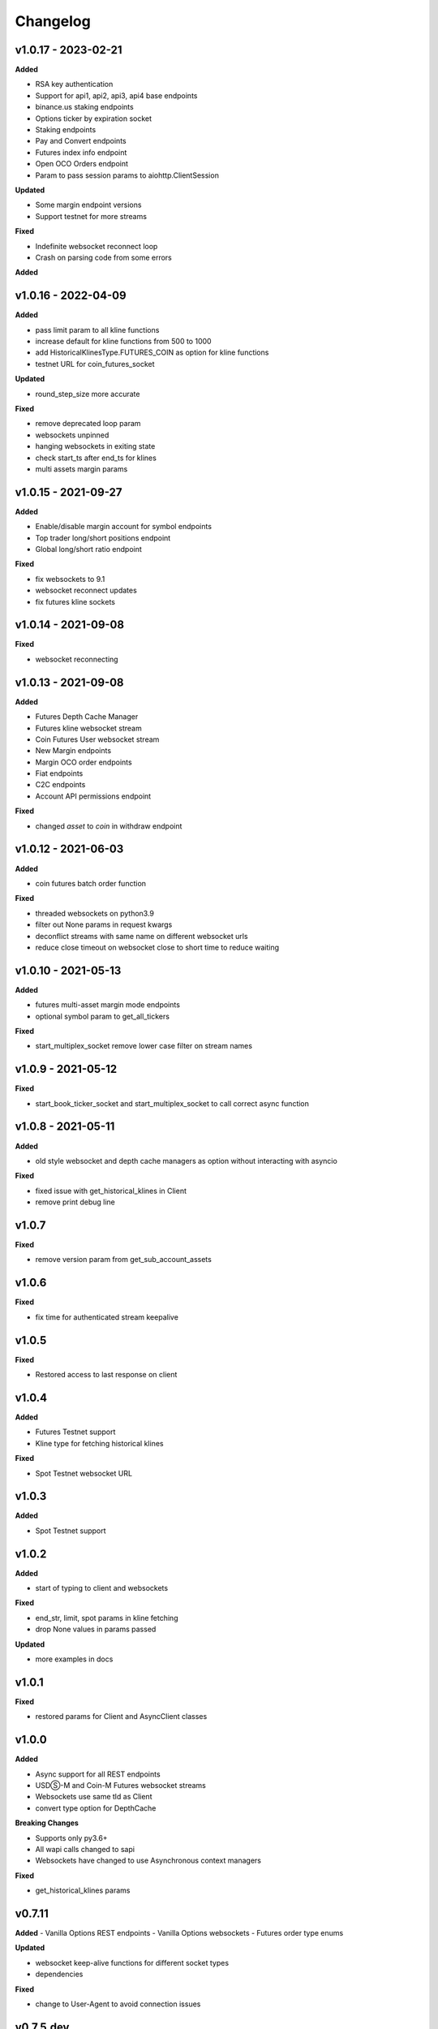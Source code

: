 Changelog
=========

v1.0.17 - 2023-02-21
^^^^^^^^^^^^^^^^^^^^

**Added**

- RSA key authentication
- Support for api1, api2, api3, api4 base endpoints
- binance.us staking endpoints
- Options ticker by expiration socket
- Staking endpoints
- Pay and Convert endpoints
- Futures index info endpoint
- Open OCO Orders endpoint
- Param to pass session params to aiohttp.ClientSession


**Updated**

- Some margin endpoint versions
- Support testnet for more streams

**Fixed**

- Indefinite websocket reconnect loop
- Crash on parsing code from some errors

**Added**

v1.0.16 - 2022-04-09
^^^^^^^^^^^^^^^^^^^^

**Added**

- pass limit param to all kline functions
- increase default for kline functions from 500 to 1000
- add HistoricalKlinesType.FUTURES_COIN as option for kline functions
- testnet URL for coin_futures_socket

**Updated**

- round_step_size more accurate

**Fixed**

- remove deprecated loop param
- websockets unpinned
- hanging websockets in exiting state
- check start_ts after end_ts for klines
- multi assets margin params


v1.0.15 - 2021-09-27
^^^^^^^^^^^^^^^^^^^^

**Added**

- Enable/disable margin account for symbol endpoints
- Top trader long/short positions endpoint
- Global long/short ratio endpoint

**Fixed**

- fix websockets to 9.1
- websocket reconnect updates
- fix futures kline sockets


v1.0.14 - 2021-09-08
^^^^^^^^^^^^^^^^^^^^

**Fixed**

- websocket reconnecting

v1.0.13 - 2021-09-08
^^^^^^^^^^^^^^^^^^^^

**Added**

- Futures Depth Cache Manager
- Futures kline websocket stream
- Coin Futures User websocket stream
- New Margin endpoints
- Margin OCO order endpoints
- Fiat endpoints
- C2C endpoints
- Account API permissions endpoint

**Fixed**

- changed `asset` to `coin` in withdraw endpoint


v1.0.12 - 2021-06-03
^^^^^^^^^^^^^^^^^^^^

**Added**

- coin futures batch order function

**Fixed**

- threaded websockets on python3.9
- filter out None params in request kwargs
- deconflict streams with same name on different websocket urls
- reduce close timeout on websocket close to short time to reduce waiting


v1.0.10 - 2021-05-13
^^^^^^^^^^^^^^^^^^^^

**Added**

- futures multi-asset margin mode endpoints
- optional symbol param to get_all_tickers

**Fixed**

- start_multiplex_socket remove lower case filter on stream names

v1.0.9 - 2021-05-12
^^^^^^^^^^^^^^^^^^^

**Fixed**

- start_book_ticker_socket and start_multiplex_socket to call correct async function

v1.0.8 - 2021-05-11
^^^^^^^^^^^^^^^^^^^

**Added**

- old style websocket and depth cache managers as option without interacting with asyncio

**Fixed**

- fixed issue with get_historical_klines in Client
- remove print debug line

v1.0.7
^^^^^^

**Fixed**

- remove version param from get_sub_account_assets

v1.0.6
^^^^^^

**Fixed**

- fix time for authenticated stream keepalive

v1.0.5
^^^^^^

**Fixed**

- Restored access to last response on client

v1.0.4
^^^^^^

**Added**

- Futures Testnet support
- Kline type for fetching historical klines

**Fixed**

- Spot Testnet websocket URL

v1.0.3
^^^^^^

**Added**

- Spot Testnet support

v1.0.2
^^^^^^

**Added**

- start of typing to client and websockets

**Fixed**

- end_str, limit, spot params in kline fetching
- drop None values in params passed

**Updated**

- more examples in docs

v1.0.1
^^^^^^

**Fixed**

- restored params for Client and AsyncClient classes

v1.0.0
^^^^^^

**Added**

- Async support for all REST endpoints
- USDⓈ-M and Coin-M Futures websocket streams
- Websockets use same tld as Client
- convert type option for DepthCache

**Breaking Changes**

- Supports only py3.6+
- All wapi calls changed to sapi
- Websockets have changed to use Asynchronous context managers

**Fixed**

- get_historical_klines params

v0.7.11
^^^^^^^

**Added**
- Vanilla Options REST endpoints
- Vanilla Options websockets
- Futures order type enums

**Updated**

- websocket keep-alive functions for different socket types
- dependencies

**Fixed**

- change to User-Agent to avoid connection issues

v0.7.5.dev
^^^^^^^^^^
**Changed**
- Stock json lib to ujson (https://github.com/sammchardy/python-binance/pull/383)

v0.7.5 - 2020-02-06
^^^^^^^^^^^^^^^^^^^

**Added**

- Futures REST endpoints
- Lending REST endpoints
- OCO Orders function `create_oco_order`, `order_oco_buy`, `order_oco_sell`
- Average Price function `get_avg_price`
- Support for other domains (.us, .jp, etc)

**Updated**

- dependencies

**Fixed**

- websocket keepalive callback not found

v0.7.4 - 2019-09-22
^^^^^^^^^^^^^^^^^^^

**Added**

- symbol book ticker websocket streams
- margin websocket stream

**Updated**

- can call Client without any params
- make response a property of the Client class so you can access response properties after a request

**Fixed**

- issue with None value params causing errors

v0.7.3 - 2019-08-12
^^^^^^^^^^^^^^^^^^^

**Added**

- sub account endpoints
- dust transfer endpoint
- asset divident history endpoint

**Removed**

- deprecated withdraw fee endpoint

v0.7.2 - 2019-08-01
^^^^^^^^^^^^^^^^^^^

**Added**

- margin trading endpoints

**Fixed**

- depth cache clearing bug

v0.7.1 - 2019-01-23
^^^^^^^^^^^^^^^^^^^

**Added**

- limit param to DepthCacheManager
- limit param to get_historical_klines
- update_time to DepthCache class

**Updated**

- test coverage

**Fixed**

- super init in Websocket class
- removal of request params from signature
- empty set issue in aggregate_trade_iter


v0.7.0 - 2018-08-08
^^^^^^^^^^^^^^^^^^^

**Added**

- get_asset_details endpoint
- get_dust_log endpoint
- get_trade_fee endpoint
- ability for multiple DepthCacheManagers to share a BinanceSocketManager
- get_historial_klines_generator function
- custom socket timeout param for BinanceSocketManager

**Updated**

- general dependency version
- removed support for python3.3

**Fixed**

- add a super init on BinanceClientProtocol

v0.6.9 - 2018-04-27
^^^^^^^^^^^^^^^^^^^

**Added**

- timestamp in milliseconds to `get_historical_klines` function
- timestamp in milliseconds to `aggregate_trade_iter` function

**Fixed**

- Don't close user stream listen key on socket close

v0.6.8 - 2018-03-29
^^^^^^^^^^^^^^^^^^^

**Added**

- `get_withdraw_fee` function

**Fixed**

- Remove unused LISTENKEY_NOT_EXISTS
- Optimise the historical klines function to reduce requests
- Issue with end_time in aggregate trade iterator

v0.6.7 - 2018-03-14
^^^^^^^^^^^^^^^^^^^

**Fixed**

- Issue with `get_historical_klines` when response had exactly 500 results
- Changed BinanceResponseException to BinanceRequestException
- Set default code value in BinanceApiException properly

v0.6.6 - 2018-02-17
^^^^^^^^^^^^^^^^^^^

**Fixed**

- User stream websocket keep alive strategy updated

v0.6.5 - 2018-02-13
^^^^^^^^^^^^^^^^^^^

**Fixed**

- `get_historical_klines` response for month interval

v0.6.4 - 2018-02-09
^^^^^^^^^^^^^^^^^^^

**Added**

- system status endpoint `get_system_status`

v0.6.3 - 2018-01-29
^^^^^^^^^^^^^^^^^^^

**Added**

- mini ticker socket function `start_miniticker_socket`
- aggregate trade iterator `aggregate_trade_iter`

**Fixes**

- clean up `interval_to_milliseconds` logic
- general doc and file cleanups

v0.6.2 - 2018-01-12
^^^^^^^^^^^^^^^^^^^

**Fixes**

- fixed handling Binance errors that aren't JSON objects

v0.6.1 - 2018-01-10
^^^^^^^^^^^^^^^^^^^

**Fixes**

- added missing dateparser dependency to setup.py
- documentation fixes

v0.6.0 - 2018-01-09
^^^^^^^^^^^^^^^^^^^

New version because why not.

**Added**

- get_historical_klines function to fetch klines for any date range
- ability to override requests parameters globally
- error on websocket disconnect
- example related to blog post

**Fixes**

- documentation fixes

v0.5.17 - 2018-01-08
^^^^^^^^^^^^^^^^^^^^

**Added**

- check for name parameter in withdraw, set to asset parameter if not passed

**Update**

- Windows install error documentation

**Removed**

- reference to disable_validation in documentation

v0.5.16 - 2018-01-06
^^^^^^^^^^^^^^^^^^^^

**Added**

- addressTag documentation to withdraw function
- documentation about requests proxy environment variables

**Update**

- FAQ for signature error with solution to regenerate API key
- change create_order to create_test_order in example

**Fixed**

- reference to BinanceAPIException in documentation

v0.5.15 - 2018-01-03
^^^^^^^^^^^^^^^^^^^^

**Fixed**

- removed all references to WEBSOCKET_DEPTH_1 enum

v0.5.14 - 2018-01-02
^^^^^^^^^^^^^^^^^^^^

**Added**

- Wait for depth cache socket to start
- check for sequential depth cache messages

**Updated**

- documentation around depth websocket and diff and partial responses

**Removed**

- Removed unused WEBSOCKET_DEPTH_1 enum
- removed unused libraries and imports

v0.5.13 - 2018-01-01
^^^^^^^^^^^^^^^^^^^^

**Fixed**

- Signature invalid error

v0.5.12 - 2017-12-29
^^^^^^^^^^^^^^^^^^^^

**Added**

- get_asset_balance helper function to fetch an individual asset's balance

**Fixed**

- added timeout to requests call to prevent hanging
- changed variable type to str for price parameter when creating an order
- documentation fixes

v0.5.11 - 2017-12-28
^^^^^^^^^^^^^^^^^^^^

**Added**

- refresh interval parameter to depth cache to keep it fresh, set default at 30 minutes

**Fixed**

- watch depth cache socket before fetching order book to replay any messages

v0.5.10 - 2017-12-28
^^^^^^^^^^^^^^^^^^^^

**Updated**

- updated dependencies certifi and cryptography to help resolve signature error

v0.5.9 - 2017-12-26
^^^^^^^^^^^^^^^^^^^

**Fixed**

- fixed websocket reconnecting, was no distinction between manual close or network error

v0.5.8 - 2017-12-25
^^^^^^^^^^^^^^^^^^^

**Changed**

- change symbol parameter to optional for get_open_orders function
- added listenKey parameter to stream_close function

**Added**

- get_account_status function that was missed

v0.5.7 - 2017-12-24
^^^^^^^^^^^^^^^^^^^

**Changed**

- change depth cache callback parameter to optional

**Added**

- note about stopping Twisted reactor loop to exit program

v0.5.6 - 2017-12-20
^^^^^^^^^^^^^^^^^^^

**Added**

- get_symbol_info function to simplify getting info about a particular symbol

v0.5.5 - 2017-12-19
^^^^^^^^^^^^^^^^^^^

**Changed**

- Increased default limit for order book on depth cache from 10 to 500

v0.5.4 - 2017-12-14
^^^^^^^^^^^^^^^^^^^

**Added**

- symbol property made public on DepthCache class

**Changed**

- Enums now also accessible from binance.client.Client and binance.websockets.BinanceSocketManager

v0.5.3 - 2017-12-09
^^^^^^^^^^^^^^^^^^^

**Changed**

- User stream refresh timeout from 50 minutes to 30 minutes
- User stream socket listen key change check simplified

v0.5.2 - 2017-12-08
^^^^^^^^^^^^^^^^^^^

**Added**

- start_multiplex_socket function to BinanceSocketManager to create multiplexed streams

v0.5.1 - 2017-12-06
^^^^^^^^^^^^^^^^^^^

**Added**

- Close method for DepthCacheManager

**Fixes**

- Fixed modifying array error message when closing the BinanceSocketManager

v0.5.0 - 2017-12-05
^^^^^^^^^^^^^^^^^^^

Updating to match new API documentation

**Added**

- Recent trades endpoint
- Historical trades endpoint
- Order response type option
- Check for invalid user stream listen key in socket to keep connected

**Fixes**

- Fixed exchange info endpoint as it was renamed slightly

v0.4.3 - 2017-12-04
^^^^^^^^^^^^^^^^^^^

**Fixes**

- Fixed stopping sockets where they were reconnecting
- Fixed websockets unable to be restarted after close
- Exception in parsing non-JSON websocket message

v0.4.2 - 2017-11-30
^^^^^^^^^^^^^^^^^^^

**Removed**

- Removed websocket update time as 0ms option is not available

v0.4.1 - 2017-11-24
^^^^^^^^^^^^^^^^^^^

**Added**

- Reconnecting websockets, automatic retry on disconnect

v0.4.0 - 2017-11-19
^^^^^^^^^^^^^^^^^^^

**Added**

- Get deposit address endpoint
- Upgraded withdraw endpoints to v3
- New exchange info endpoint with rate limits and full symbol info

**Removed**

- Order validation to return at a later date

v0.3.8 - 2017-11-17
^^^^^^^^^^^^^^^^^^^

**Fixes**

- Fix order validation for market orders
- WEBSOCKET_DEPTH_20 value, 20 instead of 5
- General tidy up

v0.3.7 - 2017-11-16
^^^^^^^^^^^^^^^^^^^

**Fixes**

- Fix multiple depth caches sharing a cache by initialising bid and ask objects each time

v0.3.6 - 2017-11-15
^^^^^^^^^^^^^^^^^^^

**Fixes**

- check if Reactor is already running

v0.3.5 - 2017-11-06
^^^^^^^^^^^^^^^^^^^

**Added**

- support for BNB market

**Fixes**

- fixed error if new market type is created that we don't know about

v0.3.4 - 2017-10-31
^^^^^^^^^^^^^^^^^^^

**Added**

- depth parameter to depth socket
- interval parameter to kline socket
- update time parameter for compatible sockets
- new enums for socket depth and update time values
- better websocket documentation

**Changed**

- Depth Cache Manager uses 0ms socket update time
- connection key returned when creating socket, this key is then used to stop it

**Fixes**

- General fixes

v0.3.3 - 2017-10-31
^^^^^^^^^^^^^^^^^^^

**Fixes**

- Fixes for broken tests

v0.3.2 - 2017-10-30
^^^^^^^^^^^^^^^^^^^

**Added**

- More test coverage of requests

**Fixes**

- Order quantity validation fix

v0.3.1 - 2017-10-29
^^^^^^^^^^^^^^^^^^^

**Added**

- Withdraw exception handler with translation of obscure error

**Fixes**

- Validation fixes

v0.3.0 - 2017-10-29
^^^^^^^^^^^^^^^^^^^

**Added**

- Withdraw endpoints
- Order helper functions

v0.2.0 - 2017-10-27
^^^^^^^^^^^^^^^^^^^

**Added**

- Symbol Depth Cache

v0.1.6 - 2017-10-25
^^^^^^^^^^^^^^^^^^^

**Changes**

- Upgrade to v3 signed endpoints
- Update function documentation


v0.1.5 - 2017-09-12
^^^^^^^^^^^^^^^^^^^

**Changes**

- Added get_all_tickers call
- Added get_orderbook_tickers call
- Added some FAQs

**Fixes**

- Fix error in enum value

v0.1.4 - 2017-09-06
^^^^^^^^^^^^^^^^^^^

**Changes**

- Added parameter to disable client side order validation

v0.1.3 - 2017-08-26
^^^^^^^^^^^^^^^^^^^

**Changes**

- Updated documentation

**Fixes**

- Small bugfix

v0.1.2 - 2017-08-25
^^^^^^^^^^^^^^^^^^^

**Added**

- Travis.CI and Coveralls support

**Changes**

- Validation for pairs using public endpoint

v0.1.1 - 2017-08-17
^^^^^^^^^^^^^^^^^^^

**Added**

- Validation for HSR/BTC pair

v0.1.0 - 2017-08-16
^^^^^^^^^^^^^^^^^^^

Websocket release

**Added**

- Websocket manager
- Order parameter validation
- Order and Symbol enums
- API Endpoints for Data Streams

v0.0.2 - 2017-08-14
^^^^^^^^^^^^^^^^^^^

Initial version

**Added**

- General, Market Data and Account endpoints
